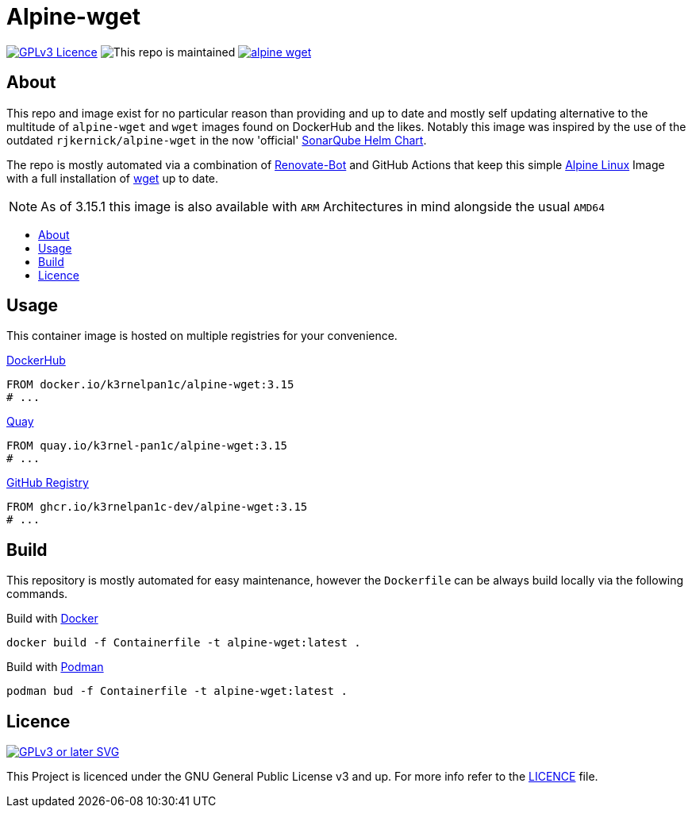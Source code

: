 [[alpine-wget]]
= Alpine-wget
:toc: macro
:toc-title:

image:https://img.shields.io/github/license/k3rnelpan1c-dev/alpine-wget.svg?style=flat-square[GPLv3 Licence,link="https://opensource.org/licenses/GPL-3.0"]
image:https://img.shields.io/maintenance/yes/2022?style=flat-square[This repo is maintained]
image:https://img.shields.io/github/contributors/k3rnelpan1c-dev/alpine-wget.svg?color=blue&style=flat-square[link="https://github.com/k3rnelpan1c-dev/alpine-wget/graphs/contributors"]

== About

This repo and image exist for no particular reason than providing and up to date and mostly self updating alternative to the multitude of `alpine-wget` and `wget` images found on DockerHub and the likes.
Notably this image was inspired by the use of the outdated `rjkernick/alpine-wget` in the now 'official' link:https://github.com/SonarSource/helm-chart-sonarqube[SonarQube Helm Chart].

The repo is mostly automated via a combination of link:https://docs.renovatebot.com/[Renovate-Bot] and GitHub Actions that keep this simple link:https://alpinelinux.org/[Alpine Linux] Image with a full installation of link:https://www.gnu.org/software/wget/wget.html[wget] up to date.

NOTE: As of 3.15.1 this image is also available with `ARM` Architectures in mind alongside the usual `AMD64`

toc::[]

== Usage

This container image is hosted on multiple registries for your convenience.

.link:https://hub.docker.com/r/k3rnelpan1c/alpine-wget[DockerHub]
[source,Dockerfile]
----
FROM docker.io/k3rnelpan1c/alpine-wget:3.15
# ...
----

.link:https://quay.io/repository/k3rnel-pan1c/alpine-wget[Quay]
[source,Dockerfile]
----
FROM quay.io/k3rnel-pan1c/alpine-wget:3.15
# ...
----

.link:https://github.com/users/k3rnelpan1c-dev/packages/container/package/alpine-wget[GitHub Registry]
[source,Dockerfile]
----
FROM ghcr.io/k3rnelpan1c-dev/alpine-wget:3.15
# ...
----

== Build

This repository is mostly automated for easy maintenance, however the `Dockerfile` can be always build locally via the following commands.

.Build with link:https://github.com/docker/cli[Docker]
[source,shell]
----
docker build -f Containerfile -t alpine-wget:latest .
----

.Build with link:https://github.com/containers/podman[Podman]
[source,shell]
----
podman bud -f Containerfile -t alpine-wget:latest .
----

== Licence

image:https://www.gnu.org/graphics/gplv3-or-later.svg[GPLv3 or later SVG,link="https://www.gnu.org/licenses/gpl-3.0.en.html"]

This Project is licenced under the GNU General Public License v3 and up. For more info refer to the link:./LICENCE[LICENCE] file.
